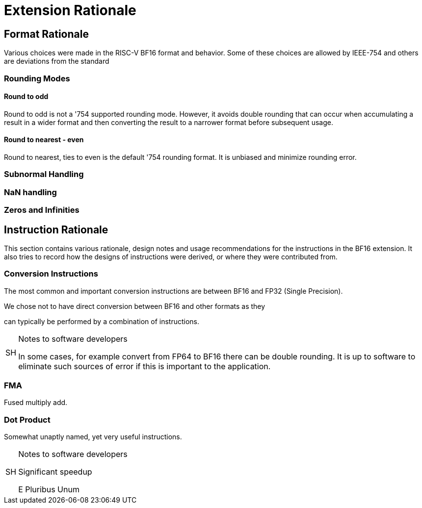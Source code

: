 [appendix]
[[BF16_appx_rationale]]
= Extension Rationale

== Format Rationale
Various choices were made in the RISC-V BF16 format and behavior.
Some of these choices are allowed by IEEE-754 and others are deviations
from the standard

=== Rounding Modes

==== Round to odd
Round to odd is not a '754 supported rounding mode. However, it avoids double
rounding that can occur when accumulating a result in a wider format and then
converting the result to a narrower format before subsequent usage.

==== Round to nearest - even
Round to nearest, ties to even is the default '754 rounding format. It is unbiased
and minimize rounding error.

=== Subnormal Handling

=== NaN handling

=== Zeros and Infinities

== Instruction Rationale

This section contains various rationale, design notes and usage
recommendations for the instructions in the BF16 extension.
It also tries to record how the designs of instructions were
derived, or where they were contributed from.

=== Conversion Instructions


The most common and important conversion instructions are between BF16 and FP32
(Single Precision).

We chose not to have direct conversion between BF16 and other formats as they

can typically be performed by a combination of instructions. 

.Notes to software developers
[NOTE,caption="SH"]
====
In some cases, for example convert from FP64 to BF16 there can be double rounding.
It is up to software to eliminate such sources of error if this is important to the
application.
====

=== FMA

Fused multiply add.

=== Dot Product

Somewhat unaptly named, yet very useful instructions.


.Notes to software developers
[NOTE,caption="SH"]
====
Significant speedup

E Pluribus Unum

====

